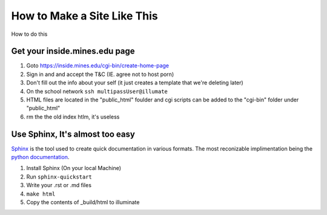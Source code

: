 .. _howToMakeThis:

How to Make a Site Like This
============================

How to do this

Get your inside.mines.edu page
------------------------------

1. Goto https://inside.mines.edu/cgi-bin/create-home-page
#. Sign in and and accept the T&C (IE. agree not to host porn)
#. Don't fill out the info about your self (it just creates a template that we're deleting later)
#. On the school network ``ssh multipassUser@illumate``
#. HTML files are located in the "public_html" foulder and cgi scripts can be added to the "cgi-bin" folder under "public_html"
#. rm the the old index htlm, it's useless

Use Sphinx, It's almost too easy
--------------------------------

Sphinx_ is the tool used to create quick documentation in various formats.
The most reconizable implimentation being the `python documentation`__.


1. Install Sphinx (On your local Machine)
2. Run ``sphinx-quickstart``
3. Write your .rst or .md files
4. ``make html``
5. Copy the contents of _build/html to illuminate 

.. _Sphinx: http://www.sphinx-doc.org/en/master/index.html
.. _python: https://docs.python.org/3.6/index.html
__ python_
